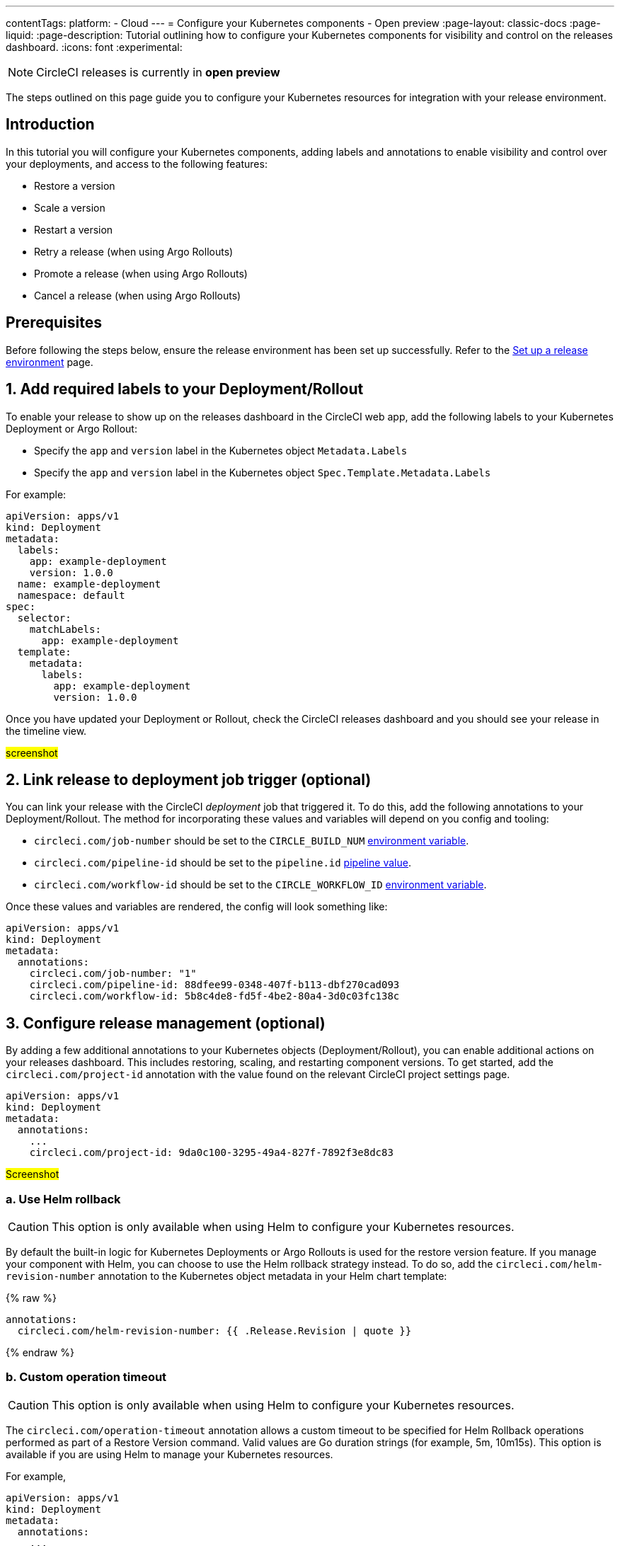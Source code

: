 ---
contentTags:
  platform:
  - Cloud
---
= Configure your Kubernetes components - Open preview
:page-layout: classic-docs
:page-liquid:
:page-description: Tutorial outlining how to configure your Kubernetes components for visibility and control on the releases dashboard.
:icons: font
:experimental:

NOTE: CircleCI releases is currently in **open preview**

The steps outlined on this page guide you to configure your Kubernetes resources for integration with your release environment.

[#introduction]
== Introduction

In this tutorial you will configure your Kubernetes components, adding labels and annotations to enable visibility and control over your deployments, and access to the following features:

* Restore a version
* Scale a version
* Restart a version
* Retry a release (when using Argo Rollouts)
* Promote a release (when using Argo Rollouts)
* Cancel a release (when using Argo Rollouts)

[#prerequisites]
== Prerequisites

Before following the steps below, ensure the release environment has been set up successfully. Refer to the xref:set-up-a-release-environment#[Set up a release environment] page.

[#add-required-labels]
== 1. Add required labels to your Deployment/Rollout

To enable your release to show up on the releases dashboard in the CircleCI web app, add the following labels to your Kubernetes Deployment or Argo Rollout:

* Specify the `app` and `version` label in the Kubernetes object `Metadata.Labels`
* Specify the `app` and `version` label in the Kubernetes object `Spec.Template.Metadata.Labels`

For example:

[,yaml]
----
apiVersion: apps/v1
kind: Deployment
metadata:
  labels:
    app: example-deployment
    version: 1.0.0
  name: example-deployment
  namespace: default
spec:
  selector:
    matchLabels:
      app: example-deployment
  template:
    metadata:
      labels:
        app: example-deployment
        version: 1.0.0
----

Once you have updated your Deployment or Rollout, check the CircleCI releases dashboard and you should see your release in the timeline view.

#screenshot#

[#link-release]
== 2. Link release to deployment job trigger (optional)

You can link your release with the CircleCI _deployment_ job that triggered it. To do this, add the following annotations to your Deployment/Rollout. The method for incorporating these values and variables will depend on you config and tooling:

* `circleci.com/job-number` should be set to the `CIRCLE_BUILD_NUM` xref:../variables#built-in-environment-variables[environment variable].
* `circleci.com/pipeline-id` should be set to the `pipeline.id` xref:../variables#pipeline-values[pipeline value].
* `circleci.com/workflow-id` should be set to the `CIRCLE_WORKFLOW_ID` xref:../variables#built-in-environment-variables[environment variable].

Once these values and variables are rendered, the config will look something like:

[,yaml]
----
apiVersion: apps/v1
kind: Deployment
metadata:
  annotations:
    circleci.com/job-number: "1"
    circleci.com/pipeline-id: 88dfee99-0348-407f-b113-dbf270cad093
    circleci.com/workflow-id: 5b8c4de8-fd5f-4be2-80a4-3d0c03fc138c
----

[#configure-release-management]
== 3. Configure release management (optional)

By adding a few additional annotations to your Kubernetes objects (Deployment/Rollout), you can enable additional actions on your releases dashboard. This includes restoring, scaling, and restarting component versions. To get started, add the `circleci.com/project-id` annotation with the value found on the relevant CircleCI project settings page.

[,yaml]
----
apiVersion: apps/v1
kind: Deployment
metadata:
  annotations:
    ...
    circleci.com/project-id: 9da0c100-3295-49a4-827f-7892f3e8dc83
----

#Screenshot#

[#helm-rollback]
=== a. Use Helm rollback

CAUTION: This option is only available when using Helm to configure your Kubernetes resources.

By default the built-in logic for Kubernetes Deployments or Argo Rollouts is used for the restore version feature. If you manage your component with Helm, you can choose to use the Helm rollback strategy instead. To do so, add the `circleci.com/helm-revision-number` annotation to the Kubernetes object metadata in your Helm chart template:

{% raw %}
[,yaml]
----
annotations:
  circleci.com/helm-revision-number: {{ .Release.Revision | quote }}
----
{% endraw %}

[#operation-timeout]
=== b. Custom operation timeout

CAUTION: This option is only available when using Helm to configure your Kubernetes resources.

The `circleci.com/operation-timeout` annotation allows a custom timeout to be specified for Helm Rollback operations performed as part of a Restore Version command. Valid values are Go duration strings (for example, 5m, 10m15s). This option is available if you are using Helm to manage your Kubernetes resources.

For example,

[,yaml]
----
apiVersion: apps/v1
kind: Deployment
metadata:
  annotations:
    ...
    circleci.com/operation-timeout: 10m
----

[#opt-out-ui-based-actions]
=== c. Opt out of UI-based actions

If you would like to disable any release management features for a specific component, you can do so by adding any of the following annotations with the value `false` to the related Kubernetes Deployment or Argo Rollout.

NOTE: If an annotation is either not specified or is specified with any value _other_ than `false`, the associated feature will be **enabled**. Release management features are enabled by default unless explicitly disabled:

* `circleci.com/restore-version-enabled` toggles the Restore Version feature on the annotated Kubernetes Deployment or Argo Rollout
* `circleci.com/scale-version-enabled` toggles the Scale Version feature on the annotated Kubernetes Deployment or Argo Rollout
* `circleci.com/restart-version-enabled` toggles the Restart Version feature on the annotated Kubernetes Deployment or Argo Rollout
* `circleci.com/retry-release-enabled` toggles the Retry Release feature on the annotated Argo Rollout
* `circleci.com/promote-release-enabled` toggles the Promote Release feature on the annotated Argo Rollout
* `circleci.com/cancel-release-enabled` toggles the Cancel Release feature on the annotated Argo Rollout

In the following example, all features are explicitly disabled for the annotated Deployment:

[,yaml]
----
apiVersion: apps/v1
kind: Deployment
metadata:
  name: Demo
  namespace: default
  annotations:
    circleci.com/restore-version-enabled: false
    circleci.com/scale-version-enabled: false
    circleci.com/restart-version-enabled: false
    circleci.com/retry-release-enabled: false
    circleci.com/promote-release-enabled: false
    circleci.com/cancel-release-enabled: false
----

[#example-deployment]
== Example Deployment



[#conclusion]
== Conclusion

In this tutorial you have configured your Kubernetes components for visibility and control from the CircleCI releases dashboard.

[#next-steps]
== Next steps

// Here you can inlude links to other pages in docs or the blog etc. where the reader should head next.
* xref:../benefits-of-circleci#[Benefits of CircleCI]
* xref:../concepts#[CircleCI concepts]

